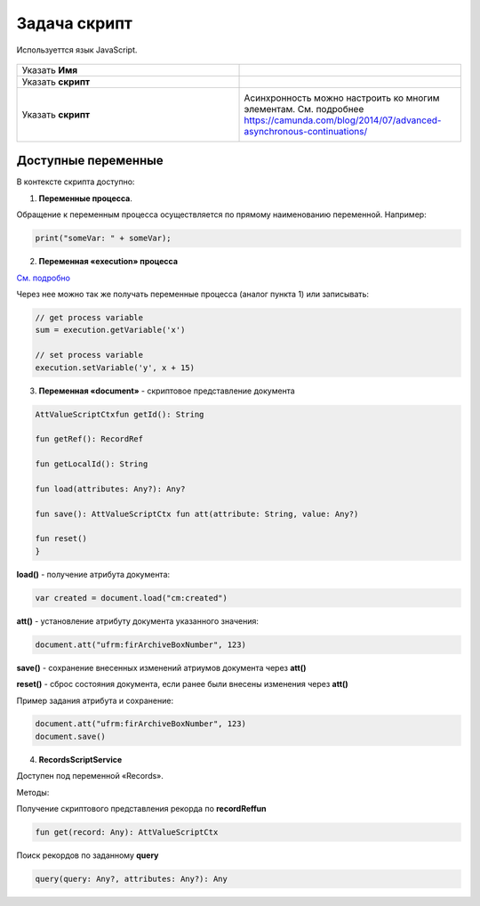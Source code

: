 Задача скрипт
===============
.. _script_task:

Используеттся язык JavaScript.

 .. image:: _static/59.png
       :width: 300
       :align: center

.. list-table::
      :widths: 5 5
      :class: tight-table 

      * - Указать **Имя**

        - 
               .. image:: _static/60.png
                :width: 300
                :align: center
      * - Указать **скрипт** 
        - 
               .. image:: _static/61.png
                :width: 300
                :align: center
      * - Указать **скрипт** 
        - Асинхронность можно настроить ко многим элементам. См. подробнее https://camunda.com/blog/2014/07/advanced-asynchronous-continuations/ 
               .. image:: _static/62.png
                :width: 300
                :align: center

Доступные переменные
--------------------

В контексте скрипта доступно:

1.	**Переменные процесса**. 

Обращение к переменным процесса осуществляется по прямому наименованию переменной. Например:

.. code-block:: javascript

    print("someVar: " + someVar);

2.	**Переменная «execution» процесса** 

`См. подробно <https://docs.camunda.org/javadoc/camunda-bpm-platform/7.17/org/camunda/bpm/engine/delegate/DelegateExecution.html>`_ 

Через нее можно так же получать переменные процесса (аналог пункта 1) или записывать:

.. code-block:: javascript

    // get process variable
    sum = execution.getVariable('x')

    // set process variable
    execution.setVariable('y', x + 15)

3.	**Переменная «document»** - скриптовое представление документа 

.. code-block:: javascript

    AttValueScriptCtxfun getId(): String

    fun getRef(): RecordRef

    fun getLocalId(): String

    fun load(attributes: Any?): Any?

    fun save(): AttValueScriptCtx fun att(attribute: String, value: Any?)

    fun reset()
    }

**load()** - получение атрибута документа: 

.. code-block:: javascript

    var created = document.load("cm:created")

**att()** - установление атрибуту документа указанного значения:

.. code-block:: javascript

    document.att("ufrm:firArchiveBoxNumber", 123)

**save()** - сохранение внесенных изменений атриумов документа через **att()**

**reset()** - сброс состояния документа, если ранее были внесены изменения через **att()**

Пример задания атрибута и сохранение:

.. code-block:: javascript

    document.att("ufrm:firArchiveBoxNumber", 123)
    document.save()


4. **RecordsScriptService** 

Доступен под переменной «Records». 

Методы:

Получение скриптового представления рекорда по **recordReffun** 

.. code-block:: kotlin

    fun get(record: Any): AttValueScriptCtx 

Поиск рекордов по заданному **query**

.. code-block:: kotlin

    query(query: Any?, attributes: Any?): Any 
